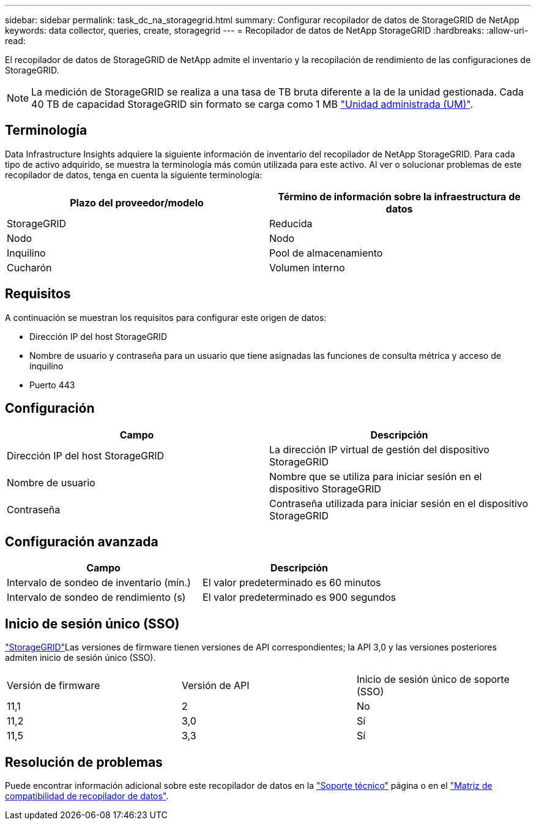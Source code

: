 ---
sidebar: sidebar 
permalink: task_dc_na_storagegrid.html 
summary: Configurar recopilador de datos de StorageGRID de NetApp 
keywords: data collector, queries, create, storagegrid 
---
= Recopilador de datos de NetApp StorageGRID
:hardbreaks:
:allow-uri-read: 


[role="lead"]
El recopilador de datos de StorageGRID de NetApp admite el inventario y la recopilación de rendimiento de las configuraciones de StorageGRID.


NOTE: La medición de StorageGRID se realiza a una tasa de TB bruta diferente a la de la unidad gestionada. Cada 40 TB de capacidad StorageGRID sin formato se carga como 1 MB link:concept_subscribing_to_cloud_insights.html#pricing["Unidad administrada (UM)"].



== Terminología

Data Infrastructure Insights adquiere la siguiente información de inventario del recopilador de NetApp StorageGRID. Para cada tipo de activo adquirido, se muestra la terminología más común utilizada para este activo. Al ver o solucionar problemas de este recopilador de datos, tenga en cuenta la siguiente terminología:

[cols="2*"]
|===
| Plazo del proveedor/modelo | Término de información sobre la infraestructura de datos 


| StorageGRID | Reducida 


| Nodo | Nodo 


| Inquilino | Pool de almacenamiento 


| Cucharón | Volumen interno 
|===


== Requisitos

A continuación se muestran los requisitos para configurar este origen de datos:

* Dirección IP del host StorageGRID
* Nombre de usuario y contraseña para un usuario que tiene asignadas las funciones de consulta métrica y acceso de inquilino
* Puerto 443




== Configuración

[cols="2*"]
|===
| Campo | Descripción 


| Dirección IP del host StorageGRID | La dirección IP virtual de gestión del dispositivo StorageGRID 


| Nombre de usuario | Nombre que se utiliza para iniciar sesión en el dispositivo StorageGRID 


| Contraseña | Contraseña utilizada para iniciar sesión en el dispositivo StorageGRID 
|===


== Configuración avanzada

[cols="2*"]
|===
| Campo | Descripción 


| Intervalo de sondeo de inventario (mín.) | El valor predeterminado es 60 minutos 


| Intervalo de sondeo de rendimiento (s) | El valor predeterminado es 900 segundos 
|===


== Inicio de sesión único (SSO)

link:https://docs.netapp.com/sgws-112/index.jsp["StorageGRID"]Las versiones de firmware tienen versiones de API correspondientes; la API 3,0 y las versiones posteriores admiten inicio de sesión único (SSO).

|===


| Versión de firmware | Versión de API | Inicio de sesión único de soporte (SSO) 


| 11,1 | 2 | No 


| 11,2 | 3,0 | Sí 


| 11,5 | 3,3 | Sí 
|===


== Resolución de problemas

Puede encontrar información adicional sobre este recopilador de datos en la link:concept_requesting_support.html["Soporte técnico"] página o en el link:reference_data_collector_support_matrix.html["Matriz de compatibilidad de recopilador de datos"].
